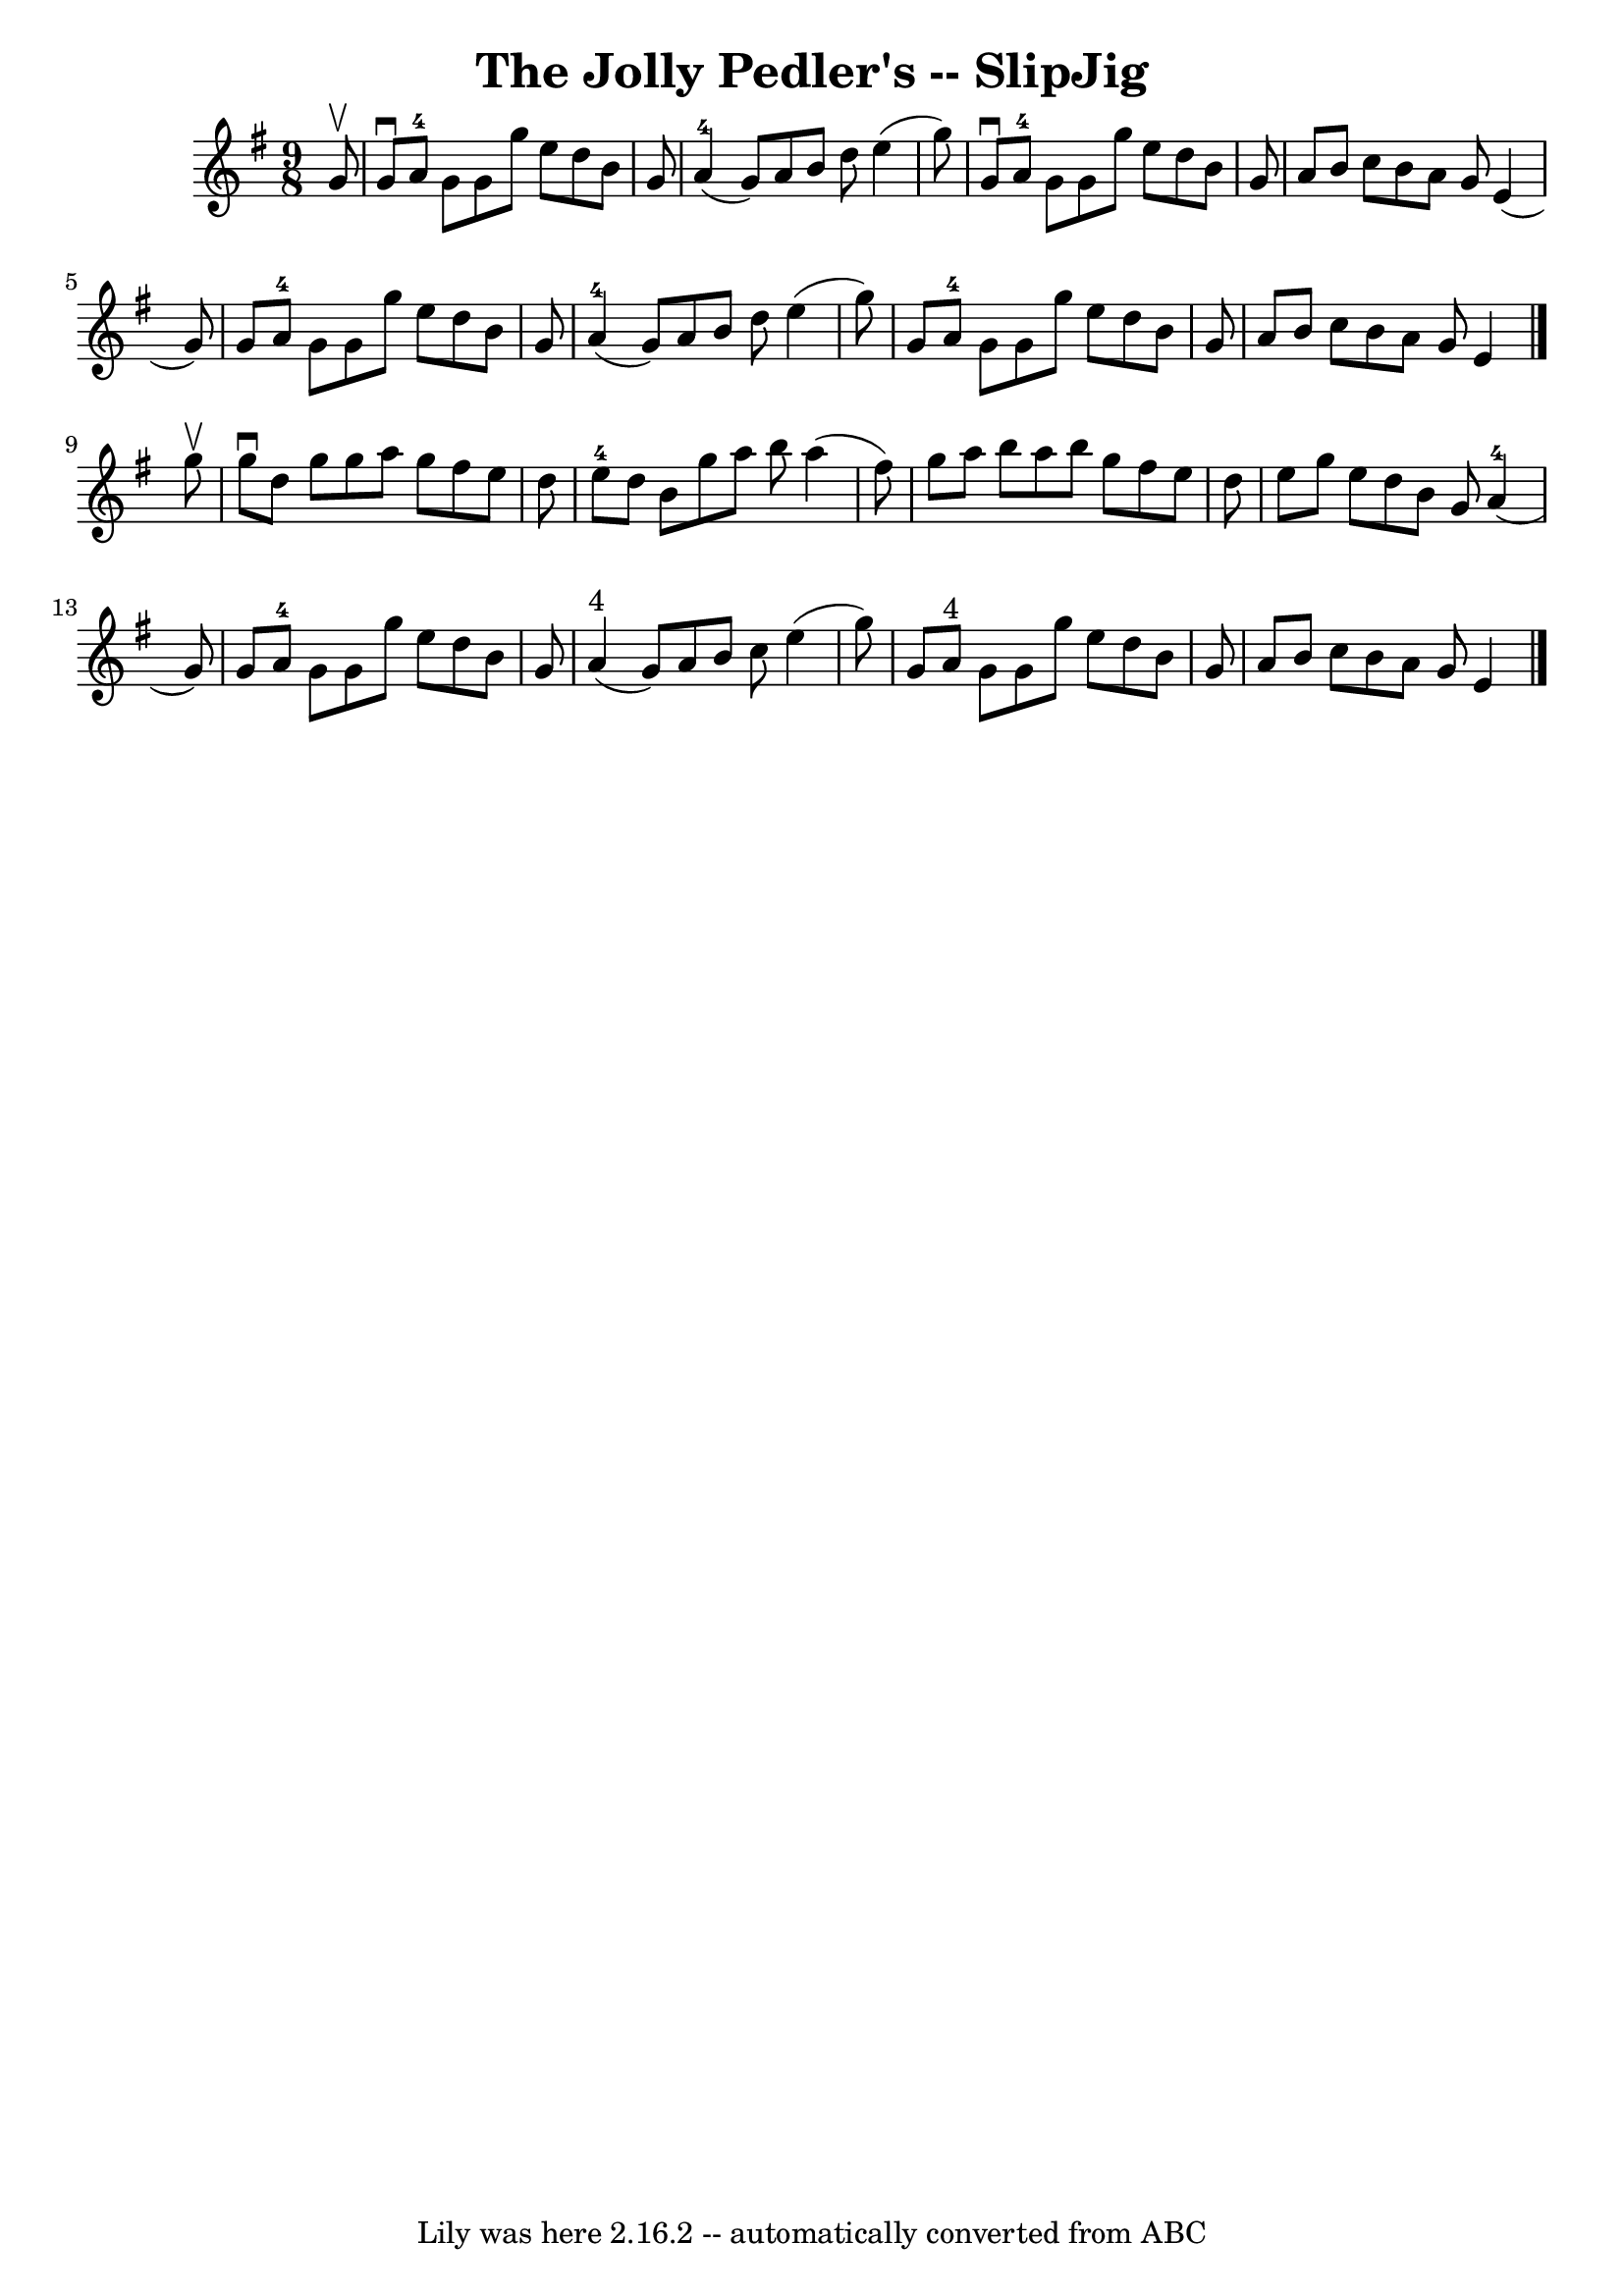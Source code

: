 \version "2.7.40"
\header {
	book = "Ryan's Mammoth Collection"
	crossRefNumber = "1"
	footnotes = ""
	tagline = "Lily was here 2.16.2 -- automatically converted from ABC"
	title = "The Jolly Pedler's -- SlipJig"
}
voicedefault =  {
\set Score.defaultBarType = "empty"

\time 9/8 \key g \major   g'8 ^\upbow \bar "|"   g'8 ^\downbow   a'8-4   g'8 
   g'8    g''8    e''8    d''8    b'8    g'8  \bar "|"   a'4-4(   g'8  -)   
a'8    b'8    d''8    e''4 (   g''8  -) \bar "|"   g'8 ^\downbow   a'8-4   
g'8    g'8    g''8    e''8    d''8    b'8    g'8  \bar "|"   a'8    b'8    c''8 
   b'8    a'8    g'8    e'4 (   g'8  -) \bar "|"     g'8    a'8-4   g'8    
g'8    g''8    e''8    d''8    b'8    g'8  \bar "|"   a'4-4(   g'8  -)   a'8 
   b'8    d''8    e''4 (   g''8  -) \bar "|"   g'8    a'8-4   g'8    g'8    
g''8    e''8    d''8    b'8    g'8  \bar "|"   a'8    b'8    c''8    b'8    a'8 
   g'8    e'4  \bar "|."     g''8 ^\upbow \bar "|"   g''8 ^\downbow   d''8    
g''8    g''8    a''8    g''8    fis''8    e''8    d''8  \bar "|"   e''8-4   
d''8    b'8    g''8    a''8    b''8    a''4 (   fis''8  -) \bar "|"   g''8    
a''8    b''8    a''8    b''8    g''8    fis''8    e''8    d''8  \bar "|"   e''8 
   g''8    e''8    d''8    b'8    g'8      a'4-4(   g'8  -) \bar "|"     g'8 
   a'8-4   g'8    g'8    g''8    e''8    d''8    b'8    g'8  \bar "|"   a'4 
^"4"(   g'8  -)   a'8    b'8    c''8    e''4 (   g''8  -) \bar "|"   g'8    a'8 
^"4"   g'8    g'8    g''8    e''8    d''8    b'8    g'8  \bar "|"   a'8    b'8  
  c''8    b'8    a'8    g'8    e'4  \bar "|."   
}

\score{
    <<

	\context Staff="default"
	{
	    \voicedefault 
	}

    >>
	\layout {
	}
	\midi {}
}
